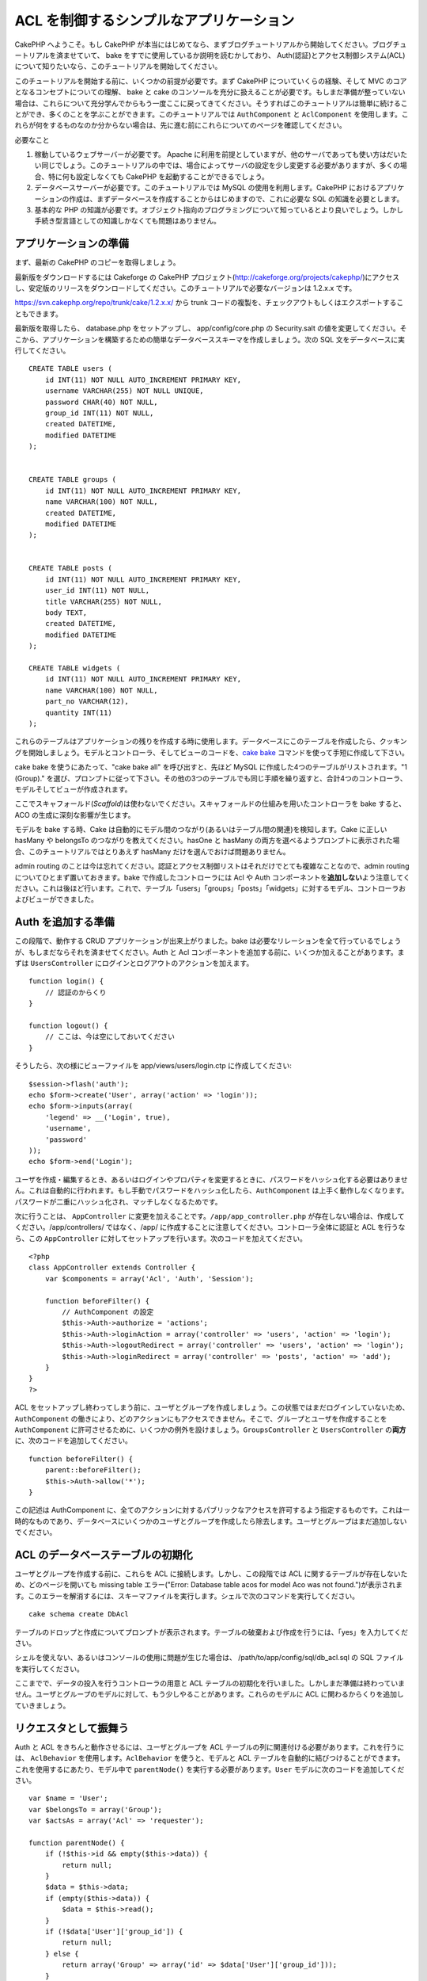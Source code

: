ACL を制御するシンプルなアプリケーション
########################################

CakePHP へようこそ。もし CakePHP
が本当にはじめてなら、まずブログチュートリアルから開始してください。ブログチュートリアルを済ませていて、
bake をすでに使用しているか説明を読むかしており、
Auth(認証)とアクセス制御システム(ACL)について知りたいなら、このチュートリアルを開始してください。

このチュートリアルを開始する前に、いくつかの前提が必要です。まず CakePHP
についていくらの経験、そして MVC のコアとなるコンセプトについての理解、
bake と cake
のコンソールを充分に扱えることが必要です。もしまだ準備が整っていない場合は、これらについて充分学んでからもう一度ここに戻ってきてください。そうすればこのチュートリアルは簡単に続けることができ、多くのことを学ぶことができます。このチュートリアルでは
``AuthComponent`` と ``AclComponent``
を使用します。これらが何をするものなのか分からない場合は、先に進む前にこれらについてのページを確認してください。

必要なこと

#. 稼動しているウェブサーバーが必要です。 Apache
   に利用を前提としていますが、他のサーバであっても使い方はだいたい同じでしょう。このチュートリアルの中では、場合によってサーバの設定を少し変更する必要がありますが、多くの場合、特に何も設定しなくても
   CakePHP を起動することができるでしょう。
#. データベースサーバーが必要です。このチュートリアルでは MySQL
   の使用を利用します。CakePHP
   におけるアプリケーションの作成は、まずデータベースを作成することからはじめますので、これに必要な
   SQL の知識を必要とします。
#. 基本的な PHP
   の知識が必要です。オブジェクト指向のプログラミングについて知っているとより良いでしょう。しかし手続き型言語としての知識しかなくても問題はありません。

アプリケーションの準備
======================

まず、最新の CakePHP のコピーを取得しましょう。

最新版をダウンロードするには Cakeforge の CakePHP
プロジェクト(http://cakeforge.org/projects/cakephp/)にアクセスし、安定版のリリースをダウンロードしてください。このチュートリアルで必要なバージョンは
1.2.x.x です。

https://svn.cakephp.org/repo/trunk/cake/1.2.x.x/ から trunk
コードの複製を、チェックアウトもしくはエクスポートすることもできます。

最新版を取得したら、 database.php をセットアップし、 app/config/core.php
の Security.salt
の値を変更してください。そこから、アプリケーションを構築するための簡単なデータベーススキーマを作成しましょう。次の
SQL 文をデータベースに実行してください。

::

    CREATE TABLE users (
        id INT(11) NOT NULL AUTO_INCREMENT PRIMARY KEY,
        username VARCHAR(255) NOT NULL UNIQUE,
        password CHAR(40) NOT NULL,
        group_id INT(11) NOT NULL,
        created DATETIME,
        modified DATETIME
    );

     
    CREATE TABLE groups (
        id INT(11) NOT NULL AUTO_INCREMENT PRIMARY KEY,
        name VARCHAR(100) NOT NULL,
        created DATETIME,
        modified DATETIME
    );


    CREATE TABLE posts (
        id INT(11) NOT NULL AUTO_INCREMENT PRIMARY KEY,
        user_id INT(11) NOT NULL,
        title VARCHAR(255) NOT NULL,
        body TEXT,
        created DATETIME,
        modified DATETIME
    );

    CREATE TABLE widgets (
        id INT(11) NOT NULL AUTO_INCREMENT PRIMARY KEY,
        name VARCHAR(100) NOT NULL,
        part_no VARCHAR(12),
        quantity INT(11)
    );

これらのテーブルはアプリケーションの残りを作成する時に使用します。データベースにこのテーブルを作成したら、クッキングを開始しましょう。モデルとコントローラ、そしてビューのコードを、\ `cake
bake </ja/view/113/Code-Generation-with-Bake>`_
コマンドを使って手短に作成して下さい。

cake bake を使うにあたって、"cake bake all" を呼び出すと、先ほど MySQL
に作成した4つのテーブルがリストされます。"1 (Group)."
を選び、プロンプトに従って下さい。その他の3つのテーブルでも同じ手順を繰り返すと、合計4つのコントローラ、モデルそしてビューが作成されます。

ここでスキャフォールド(\ *Scaffold*)は使わないでください。スキャフォールドの仕組みを用いたコントローラを
bake すると、ACO の生成に深刻な影響が生じます。

モデルを bake する時、Cake
は自動的にモデル間のつながり(あるいはテーブル間の関連)を検知します。Cake
に正しい hasMany や belongsTo のつながりを教えてください。hasOne と
hasMany
の両方を選べるようプロンプトに表示された場合、このチュートリアルではとりあえず
hasMany だけを選んでおけば問題ありません。

admin routing
のことは今は忘れてください。認証とアクセス制御リストはそれだけでとても複雑なことなので、admin
routing についてひとまず置いておきます。bake で作成したコントローラには
Acl や Auth
コンポーネントを\ **追加しない**\ よう注意してください。これは後ほど行います。これで、テーブル「users」「groups」「posts」「widgets」に対するモデル、コントローラおよびビューができました。

Auth を追加する準備
===================

この段階で、動作する CRUD アプリケーションが出来上がりました。bake
は必要なリレーションを全て行っているでしょうが、もしまだならそれを済ませてください。Auth
と Acl
コンポーネントを追加する前に、いくつか加えることがあります。まずは
``UsersController`` にログインとログアウトのアクションを加えます。

::

    function login() {
        // 認証のからくり
    }
     
    function logout() {
        // ここは、今は空にしておいてください
    }

そうしたら、次の様にビューファイルを app/views/users/login.ctp
に作成してください:

::

    $session->flash('auth');
    echo $form->create('User', array('action' => 'login'));
    echo $form->inputs(array(
        'legend' => __('Login', true),
        'username',
        'password'
    ));
    echo $form->end('Login');

ユーザを作成・編集するとき、あるいはログインやプロパティを変更するときに、パスワードをハッシュ化する必要はありません。これは自動的に行われます。もし手動でパスワードをハッシュ化したら、\ ``AuthComponent``
は上手く動作しなくなります。パスワードが二重にハッシュ化され、マッチしなくなるためです。

次に行うことは、 ``AppController``
に変更を加えることです。\ ``/app/app_controller.php``
が存在しない場合は、作成してください。/app/controllers/ ではなく、/app/
に作成することに注意してください。コントローラ全体に認証と ACL
を行うなら、この ``AppController``
に対してセットアップを行います。次のコードを加えてください。

::

    <?php
    class AppController extends Controller {
        var $components = array('Acl', 'Auth', 'Session');

        function beforeFilter() {
            // AuthComponent の設定
            $this->Auth->authorize = 'actions';
            $this->Auth->loginAction = array('controller' => 'users', 'action' => 'login');
            $this->Auth->logoutRedirect = array('controller' => 'users', 'action' => 'login');
            $this->Auth->loginRedirect = array('controller' => 'posts', 'action' => 'add');
        }
    }
    ?>

ACL
をセットアップし終わってしまう前に、ユーザとグループを作成しましょう。この状態ではまだログインしていないため、\ ``AuthComponent``
の働きにより、どのアクションにもアクセスできません。そこで、グループとユーザを作成することを
``AuthComponent``
に許可させるために、いくつかの例外を設けましょう。\ ``GroupsController``
と ``UsersController`` の\ **両方**\ に、次のコードを追加してください。

::

    function beforeFilter() {
        parent::beforeFilter(); 
        $this->Auth->allow('*');
    }

この記述は AuthComponent
に、全てのアクションに対するパブリックなアクセスを許可するよう指定するものです。これは一時的なものであり、データベースにいくつかのユーザとグループを作成したら除去します。ユーザとグループはまだ追加しないでください。

ACL のデータベーステーブルの初期化
==================================

ユーザとグループを作成する前に、これらを ACL
に接続します。しかし、この段階では ACL
に関するテーブルが存在しないため、どのページを開いても missing table
エラー("Error: Database table acos for model Aco was not
found.")が表示されます。このエラーを解消するには、スキーマファイルを実行します。シェルで次のコマンドを実行してください。

::

        cake schema create DbAcl

テーブルのドロップと作成についてプロンプトが表示されます。テーブルの破棄および作成を行うには、「yes」を入力してください。

シェルを使えない、あるいはコンソールの使用に問題が生じた場合は、
/path/to/app/config/sql/db\_acl.sql の SQL ファイルを実行してください。

ここまでで、データの投入を行うコントローラの用意と ACL
テーブルの初期化を行いました。しかしまだ準備は終わっていません。ユーザとグループのモデルに対して、もう少しやることがあります。これらのモデルに
ACL に関わるからくりを追加していきましょう。

リクエスタとして振舞う
======================

Auth と ACL をきちんと動作させるには、ユーザとグループを ACL
テーブルの列に関連付ける必要があります。これを行うには、 ``AclBehavior``
を使用します。\ ``AclBehavior`` を使うと、モデルと ACL
テーブルを自動的に結びつけることができます。これを使用するにあたり、モデル中で
``parentNode()`` を実行する必要があります。\ ``User``
モデルに次のコードを追加してください。

::

    var $name = 'User';
    var $belongsTo = array('Group');
    var $actsAs = array('Acl' => 'requester');
     
    function parentNode() {
        if (!$this->id && empty($this->data)) {
            return null;
        }
        $data = $this->data;
        if (empty($this->data)) {
            $data = $this->read();
        }
        if (!$data['User']['group_id']) {
            return null;
        } else {
            return array('Group' => array('id' => $data['User']['group_id']));
        }
    }

``Group`` モデルには、次のコードを追加します。

::

    var $actsAs = array('Acl' => array('requester'));
     
    function parentNode() {
        return null;
    }

このコードは、 ``Group`` モデルと ``User`` モデルを ACL に結びつけ、
User や Group をデータベースに登録した時、常に CakePHP が ``aros``
にも同様の登録を行うようにしています。これにより、\ ``users`` および
``groups`` テーブルを ARO と透過的に結びつける ACL
の管理機能を、アプリケーションの一部として作成できました。ユーザーとグループを作成したり削除すると、常に
ARO のテーブルも更新されます。

コントローラとモデルは初期のデータを追加する用意ができ、\ ``Group`` と
``User`` モデルは ACL テーブルに結び付けられました。では bake
で焼いたフォームを使って、グループとユーザを追加しましょう。次のグループを作成します。

-  administrators
-  managers
-  users

各グループにユーザを作成することもできるので、後でテストするために各々の異なるアクセスグループにユーザを作成します。忘れてしまわないよう、パスワードは書きとめておくか、簡単なものを使うようにしてください。MySQL
のプロンプトで「\ ``SELECT * FROM aros;``\ 」を実行した場合、次のような結果を取得できるでしょう。

::

    +----+-----------+-------+-------------+-------+------+------+
    | id | parent_id | model | foreign_key | alias | lft  | rght |
    +----+-----------+-------+-------------+-------+------+------+
    |  1 |      NULL | Group |           1 | NULL  |    1 |    4 |
    |  2 |      NULL | Group |           2 | NULL  |    5 |    8 |
    |  3 |      NULL | Group |           3 | NULL  |    9 |   12 |
    |  4 |         1 | User  |           1 | NULL  |    2 |    3 |
    |  5 |         2 | User  |           2 | NULL  |    6 |    7 |
    |  6 |         3 | User  |           3 | NULL  |   10 |   11 |
    +----+-----------+-------+-------------+-------+------+------+
    6 rows in set (0.00 sec)

3つのグループと3人のユーザが存在することがわかります。ユーザは各グループにネストされており、これはグループ単位もしくはユーザ単位でパーミッションを設定できることを意味します。

ユーザを変更する場合は、ARO
を手動で更新しなければなりません。次のコードは、ユーザの情報を更新する時は必ず実行されます。

::

    // Check if their permission group is changing
    $oldgroupid = $this->User->field('group_id');
    if ($oldgroupid !== $this->data['User']['group_id']) {
        $aro =& $this->Acl->Aro;
        $user = $aro->findByForeignKeyAndModel($this->data['User']['id'], 'User');
        $group = $aro->findByForeignKeyAndModel($this->data['User']['group_id'], 'Group');
                    
        // ARO テーブルに保存する
        $aro->id = $user['Aro']['id'];
        $aro->save(array('parent_id' => $group['Aro']['id']));
    }

上述の group\_id が変更された後に ARO を更新する方法の代わりとして、User
モデルに次のコードを追加する方法もあります。こうすることでコードが重複するおそれが無くなります。

::

    /**    
     * After save callback
     *
     * user の aro を更新する *
     * @access public
     * @return void
     */
    function afterSave($created) {
            if (!$created) {
                $parent = $this->parentNode();
                $parent = $this->node($parent);
                $node = $this->node();
                $aro = $node[0];
                $aro['Aro']['parent_id'] = $parent[0]['Aro']['id'];
                $this->Aro->save($aro);
            }
    }

11.2.4.1 Group-only ACL
-----------------------

In case we want simplified per-group only permissions, we need to
implement ``bindNode()`` in ``User`` model.

::

    function bindNode($user) {
        return array('model' => 'Group', 'foreign_key' => $user['User']['group_id']);
    }

This method will tell ACL to skip checking ``User`` Aro's and to check
only ``Group`` Aro's.

Every user has to have assigned ``group_id`` for this to work.

In this case our ``aros`` table will look like this:

::

    +----+-----------+-------+-------------+-------+------+------+
    | id | parent_id | model | foreign_key | alias | lft  | rght |
    +----+-----------+-------+-------------+-------+------+------+
    |  1 |      NULL | Group |           1 | NULL  |    1 |    2 |
    |  2 |      NULL | Group |           2 | NULL  |    3 |    4 |
    |  3 |      NULL | Group |           3 | NULL  |    5 |    6 |
    +----+-----------+-------+-------------+-------+------+------+
    3 rows in set (0.00 sec)

ACO の作成
==========

ユーザとグループ(\ *ARO*)を作成しましたので、ログインとログアウトができるよう、コントローラを
ACL に登録し、グループとユーザにパーミッションを設定しましょう。

ユーザとグループを作成したとき、ARO
は自動的に作成されます。ではコントローラとアクションを ACO
として自動的に作成するにはどのようにすればよいでしょうか。残念ながら、
CakePHP コアにはこれを自動的に行う方法はありません。しかし CakePHP
のコアクラスには、手動で ACO を作成する方法がいくつかあります。ACO
オブジェクトを作成するには、 ACL シェルを用いるか、\ ``AclComponent``
を使用します。シェルで ACO を作成するには、次のようにします。

::

    cake acl create aco root controllers

AclComponent を使う方法は次のようになります。

::

    $this->Acl->Aco->create(array('parent_id' => null, 'alias' => 'controllers'));
    $this->Acl->Aco->save();

この両方の例では、「controllers」という名のトップレベルの ACO
(あるいは根ノード)を作成しています。これの目的は二つあります。ひとつはアプリケーション全体に対するアクセス可否を簡単にすること、そしてモデルレコードのパーミッションをチェックするようなコントローラとアクションに関連することには
ACL を使用しないということです。グローバルなルート ACO
を使用するには、\ ``AuthComponent`` の設定を若干変更する必要があります。
ACL
がコントローラとアクションを走査するにあたり正しいノードパスを使用するために、\ ``AuthComponent``
に根ノードの存在を教えてください。これを行うには、 ``AppController`` の
``beforeFilter`` に次のものを追加します。

::

    $this->Auth->actionPath = 'controllers/';

ACO の作成を自動化するツール
============================

前述した通り、全てのコントローラとアクションを ACL
にあらかじめ入力し、構築しておく方法はありません。しかしながら、大きなアプリケーションにとてもたくさんのアクションがある場合、これを一々登録するというのは面倒です。
ACO
テーブルを自動的に構築する機能を手早く作ってみましょう。この関数はアプリケーション中の全てのコントローラから参照できるようにします。そのため、これはプライベートでなく、
ACL テーブルに対する ``Controller``
のメソッドでもなく、コントローラの下にネストしておくことが良いでしょう。
``AppController``
やそれに関する全てのコントローラに追加し実行できるようにしたら、アプリケーションをプロダクションモード(サイトを一般開放する等)にする前に、これらのコードを除去することを忘れないようにしてください。

::

        function build_acl() {
            if (!Configure::read('debug')) {
                return $this->_stop();
            }
            $log = array();

            $aco =& $this->Acl->Aco;
            $root = $aco->node('controllers');
            if (!$root) {
                $aco->create(array('parent_id' => null, 'model' => null, 'alias' => 'controllers'));
                $root = $aco->save();
                $root['Aco']['id'] = $aco->id; 
                $log[] = 'Created Aco node for controllers';
            } else {
                $root = $root[0];
            }   

            App::import('Core', 'File');
            $Controllers = Configure::listObjects('controller');
            $appIndex = array_search('App', $Controllers);
            if ($appIndex !== false ) {
                unset($Controllers[$appIndex]);
            }
            $baseMethods = get_class_methods('Controller');
            $baseMethods[] = 'buildAcl';

            $Plugins = $this->_getPluginControllerNames();
            $Controllers = array_merge($Controllers, $Plugins);

            // look at each controller in app/controllers
            foreach ($Controllers as $ctrlName) {
                $methods = $this->_getClassMethods($this->_getPluginControllerPath($ctrlName));

                // Do all Plugins First
                if ($this->_isPlugin($ctrlName)){
                    $pluginNode = $aco->node('controllers/'.$this->_getPluginName($ctrlName));
                    if (!$pluginNode) {
                        $aco->create(array('parent_id' => $root['Aco']['id'], 'model' => null, 'alias' => $this->_getPluginName($ctrlName)));
                        $pluginNode = $aco->save();
                        $pluginNode['Aco']['id'] = $aco->id;
                        $log[] = 'Created Aco node for ' . $this->_getPluginName($ctrlName) . ' Plugin';
                    }
                }
                // find / make controller node
                $controllerNode = $aco->node('controllers/'.$ctrlName);
                if (!$controllerNode) {
                    if ($this->_isPlugin($ctrlName)){
                        $pluginNode = $aco->node('controllers/' . $this->_getPluginName($ctrlName));
                        $aco->create(array('parent_id' => $pluginNode['0']['Aco']['id'], 'model' => null, 'alias' => $this->_getPluginControllerName($ctrlName)));
                        $controllerNode = $aco->save();
                        $controllerNode['Aco']['id'] = $aco->id;
                        $log[] = 'Created Aco node for ' . $this->_getPluginControllerName($ctrlName) . ' ' . $this->_getPluginName($ctrlName) . ' Plugin Controller';
                    } else {
                        $aco->create(array('parent_id' => $root['Aco']['id'], 'model' => null, 'alias' => $ctrlName));
                        $controllerNode = $aco->save();
                        $controllerNode['Aco']['id'] = $aco->id;
                        $log[] = 'Created Aco node for ' . $ctrlName;
                    }
                } else {
                    $controllerNode = $controllerNode[0];
                }

                //clean the methods. to remove those in Controller and private actions.
                foreach ($methods as $k => $method) {
                    if (strpos($method, '_', 0) === 0) {
                        unset($methods[$k]);
                        continue;
                    }
                    if (in_array($method, $baseMethods)) {
                        unset($methods[$k]);
                        continue;
                    }
                    $methodNode = $aco->node('controllers/'.$ctrlName.'/'.$method);
                    if (!$methodNode) {
                        $aco->create(array('parent_id' => $controllerNode['Aco']['id'], 'model' => null, 'alias' => $method));
                        $methodNode = $aco->save();
                        $log[] = 'Created Aco node for '. $method;
                    }
                }
            }
            if(count($log)>0) {
                debug($log);
            }
        }

        function _getClassMethods($ctrlName = null) {
            App::import('Controller', $ctrlName);
            if (strlen(strstr($ctrlName, '.')) > 0) {
                // plugin's controller
                $num = strpos($ctrlName, '.');
                $ctrlName = substr($ctrlName, $num+1);
            }
            $ctrlclass = $ctrlName . 'Controller';
            return get_class_methods($ctrlclass);
        }

        function _isPlugin($ctrlName = null) {
            $arr = String::tokenize($ctrlName, '/');
            if (count($arr) > 1) {
                return true;
            } else {
                return false;
            }
        }

        function _getPluginControllerPath($ctrlName = null) {
            $arr = String::tokenize($ctrlName, '/');
            if (count($arr) == 2) {
                return $arr[0] . '.' . $arr[1];
            } else {
                return $arr[0];
            }
        }

        function _getPluginName($ctrlName = null) {
            $arr = String::tokenize($ctrlName, '/');
            if (count($arr) == 2) {
                return $arr[0];
            } else {
                return false;
            }
        }

        function _getPluginControllerName($ctrlName = null) {
            $arr = String::tokenize($ctrlName, '/');
            if (count($arr) == 2) {
                return $arr[1];
            } else {
                return false;
            }
        }

    /**
     * Get the names of the plugin controllers ...
     * 
     * This function will get an array of the plugin controller names, and
     * also makes sure the controllers are available for us to get the 
     * method names by doing an App::import for each plugin controller.
     *
     * @return array of plugin names.
     *
     */
        function _getPluginControllerNames() {
            App::import('Core', 'File', 'Folder');
            $paths = Configure::getInstance();
            $folder =& new Folder();
            $folder->cd(APP . 'plugins');

            // Get the list of plugins
            $Plugins = $folder->read();
            $Plugins = $Plugins[0];
            $arr = array();

            // Loop through the plugins
            foreach($Plugins as $pluginName) {
                // Change directory to the plugin
                $didCD = $folder->cd(APP . 'plugins'. DS . $pluginName . DS . 'controllers');
                // Get a list of the files that have a file name that ends
                // with controller.php
                $files = $folder->findRecursive('.*_controller\.php');

                // Loop through the controllers we found in the plugins directory
                foreach($files as $fileName) {
                    // Get the base file name
                    $file = basename($fileName);

                    // Get the controller name
                    $file = Inflector::camelize(substr($file, 0, strlen($file)-strlen('_controller.php')));
                    if (!preg_match('/^'. Inflector::humanize($pluginName). 'App/', $file)) {
                        if (!App::import('Controller', $pluginName.'.'.$file)) {
                            debug('Error importing '.$file.' for plugin '.$pluginName);
                        } else {
                            /// Now prepend the Plugin name ...
                            // This is required to allow us to fetch the method names.
                            $arr[] = Inflector::humanize($pluginName) . "/" . $file;
                        }
                    }
                }
            }
            return $arr;
        }

では、ブラウザで http://localhost/groups/build\_acl といった URL
にアクセスして、ACO テーブルを自動的に構築しましょう。

アプリケーションのコントローラとアクションを ACO
に追加するため、常にこの機能をとっておきたいと考えるかもしれません。しかしこの機能は、削除したアクションをノードから取り除きません。さて、ここまででようやく準備が整いました。いよいよパーミッションを設定していきます。その前に、
``AuthComponent`` を無効化するコードを除去しておきましょう。

以前このページに掲載されていたコードはプラグインのことを考慮されておらず、ACL
による制御を行うアプリケーションを構築しようにも面倒なことがありました。現在は、必要に応じて自動的にプラグインのアクションも読み込むよう改良されています。このアクションを実行すると、ブラウザのページの最上段にデバッグメッセージが表示されることに注意してください。このメッセージはプラグインのコントローラアクションのうち、ACO
ツリーに登録されたもの・されなかったものを表します。

パーミッションの設定
====================

パーミッションの設定は、 ACO
の作成と同様に自動化するための仕組みや、前節で示したような方法はありません。
ARO に対して ACO
へのアクセスをシェルインターフェースを用いて許可するには、次のようにします。

::

    cake acl grant $aroAlias $acoAlias [create|read|update|delete|'*']

アスタリスクは「'\*'」というように、シングルクォーテーションで囲ってください。

``AclComponent`` を用いて行うには、次のようにします。

::

    $this->Acl->allow($aroAlias, $acoAlias);

いくつかの「許可」「拒否」の指定を行ってみましょう。 ``UsersController``
の中に一時的に利用する関数を作成し、ブラウザでそのアクションを実行するアドレスへ接続してください。
「\ ``SELECT * FROM aros_acos``\ 」を実行すると、結果に 1 と 0
がたくさん含まれているはずです。 If you do a ``SELECT * FROM aros_acos``
you should see a whole pile of 1's and 0's.
パーミッションがセットできたことを確認したら、作成した関数を削除してください。

::

    function initDB() {
        $group =& $this->User->Group;
        // 管理者グループには全てを許可する
        $group->id = 1;     
        $this->Acl->allow($group, 'controllers');
     
        // マネージャグループには posts と widgets に対するアクセスを許可する
        $group->id = 2;
        $this->Acl->deny($group, 'controllers');
        $this->Acl->allow($group, 'controllers/Posts');
        $this->Acl->allow($group, 'controllers/Widgets');
     
        // ユーザグループには posts と widgets に対する追加と編集を許可する
        $group->id = 3;
        $this->Acl->deny($group, 'controllers');        
        $this->Acl->allow($group, 'controllers/Posts/add');
        $this->Acl->allow($group, 'controllers/Posts/edit');        
        $this->Acl->allow($group, 'controllers/Widgets/add');
        $this->Acl->allow($group, 'controllers/Widgets/edit');
    }

これで基本的なアクセスのルールがセットアップできました。
管理者グループには全てのアクセスを許可しており、 マネージャーグループは
posts と widgets に対する完全なアクセスが行えます。
そしてユーザグループは posts と widgets
に対する追加と編集のみ許可されています。

上述の例で ARO を指定するために ``Group``
モデルのリファレンスを取得し、その id を指定しました。これにより
``AclBehavior`` が動作します。

ACL パーミッションから index アクションや view
アクションをわざと省略したことに気づいたかもしれません。これらは、
``PostsController`` と ``WidgetsController``
において作成していきます。これは許可されていないユーザもこれらのページを表示することを可能にし、パブリックなページにします。とはいえ、いつでも
``AuthComponent::allowedActions``
からそれらのアクションを削除できますし、 ACL の中に view と edit
のパーミッションを差し戻すこともできます。

さて、ここまでで users と groups コントローラから
``Auth->allowedActions`` の参照を取り外しました。次に、 posts と widgets
コントローラに次の行を追加してみましょう。

::

    function beforeFilter() {
        parent::beforeFilter(); 
        $this->Auth->allowedActions = array('index', 'view');
    }

これは先に users と groups
コントローラに設置したオフスイッチを取り除き、 posts と widgets
コントローラの index および view
アクションにパブリックなアクセスを与えています。

ログイン
========

これでアプリケーションがアクセス制御下におかれましたので、パブリックでないページの表示に対するアクセスはログインページにリダイレクトされるようになりました。しかし、先にログインを行うまえに、それ用のビューを作成しなければなりません。もし
``app/views/users/login.ctp``
をまだ作成していないなら、次のコードを設置してください。

::

    <h2>Login</h2>
    <?php
    echo $form->create('User', array('url' => array('controller' => 'users', 'action' =>'login')));
    echo $form->input('User.username');
    echo $form->input('User.password');
    echo $form->end('Login');
    ?>

レイアウトに認証メッセージを表示する flash()
を追加したいかもしれません。もし app の layouts
フォルダにコピーを作成していないなら、
``cake/libs/views/layouts/default.ctp``
にあるデフォルトのコアのレイアウトをコピーしてください。そして、
``app/views/layouts/default.ctp`` に次の行を追加します。

::

    $session->flash('auth');

これでログインを行うことができ、全てが自動的にうまく機能するようになりました。アクセスが拒否された時、
``$session->flash('auth')``
が追加されていれば、認証メッセージが画面に表示されます。

ログアウト
==========

それではログアウトについて見ていきましょう。先に、ログアウトの関数を空のままにしておきましたが、これを埋めていきます。
``UsersController::logout()`` に次の行を追加してください。

::

    $this->Session->setFlash('Good-Bye');
    $this->redirect($this->Auth->logout());

これはセッションフラッシュメッセージをセットし、 Auth の logout
メソッドを使用して User をログアウトさせます。 Auth の logout
メソッドは基本的に Auth Session キーを削除し、リダイレクトすべき URL
を返します。他のセッションデータを削除したい場合は、ここにコードを追加してください。

最後に
======

これで認証とアクセス制御リストによってコントロールされたアプリケーションができました。ユーザーのパーミッションは、グループに対して行われています。しかし、これらはユーザに対しても同じ時に行うことができます。パーミッションの設定は、グローバルに行ったり、コントローラ単位やアクション単位でも行えます。さらに、アプリケーションが拡大するにあたり
ACO
テーブルを簡単に拡張し、再利用可能なコードのブロックを使うこともできます。
